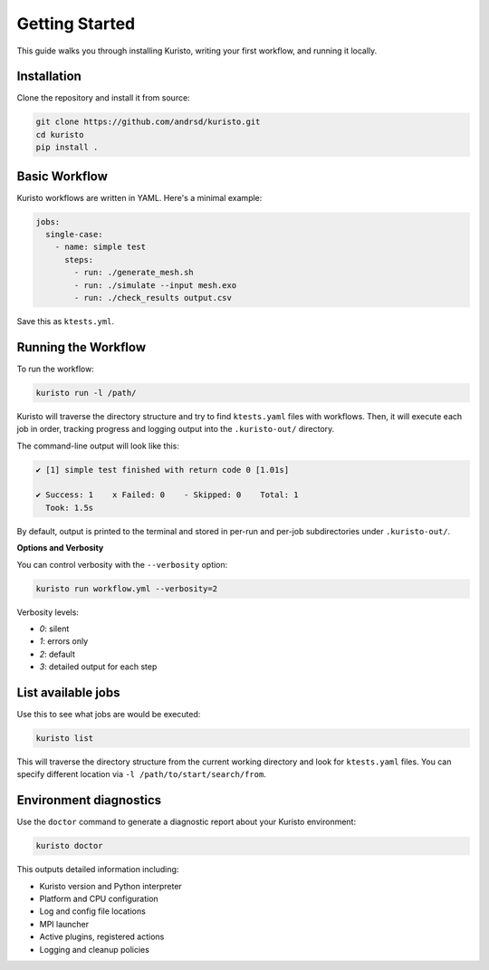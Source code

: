 Getting Started
===============

This guide walks you through installing Kuristo, writing your first workflow, and running it locally.


Installation
------------

Clone the repository and install it from source:

.. code-block:: bash

   git clone https://github.com/andrsd/kuristo.git
   cd kuristo
   pip install .


Basic Workflow
--------------

Kuristo workflows are written in YAML. Here's a minimal example:

.. code-block:: yaml

   jobs:
     single-case:
       - name: simple test
         steps:
           - run: ./generate_mesh.sh
           - run: ./simulate --input mesh.exo
           - run: ./check_results output.csv

Save this as ``ktests.yml``.


Running the Workflow
--------------------

To run the workflow:

.. code-block:: bash

   kuristo run -l /path/

Kuristo will traverse the directory structure and try to find ``ktests.yaml`` files with workflows.
Then, it will execute each job in order, tracking progress and logging output into the ``.kuristo-out/`` directory.

The command-line output will look like this:

.. code-block:: text

   ✔ [1] simple test finished with return code 0 [1.01s]

   ✔ Success: 1    x Failed: 0    - Skipped: 0    Total: 1
     Took: 1.5s

By default, output is printed to the terminal and stored in per-run and per-job subdirectories under ``.kuristo-out/``.


**Options and Verbosity**

You can control verbosity with the ``--verbosity`` option:

.. code-block:: bash

   kuristo run workflow.yml --verbosity=2

Verbosity levels:

- `0`: silent
- `1`: errors only
- `2`: default
- `3`: detailed output for each step


List available jobs
-------------------

Use this to see what jobs are would be executed:

.. code-block:: bash

   kuristo list

This will traverse the directory structure from the current working directory and look for ``ktests.yaml`` files.
You can specify different location via ``-l /path/to/start/search/from``.


Environment diagnostics
-----------------------

Use the ``doctor`` command to generate a diagnostic report about your Kuristo environment:

.. code-block:: bash

   kuristo doctor

This outputs detailed information including:

- Kuristo version and Python interpreter
- Platform and CPU configuration
- Log and config file locations
- MPI launcher
- Active plugins, registered actions
- Logging and cleanup policies
